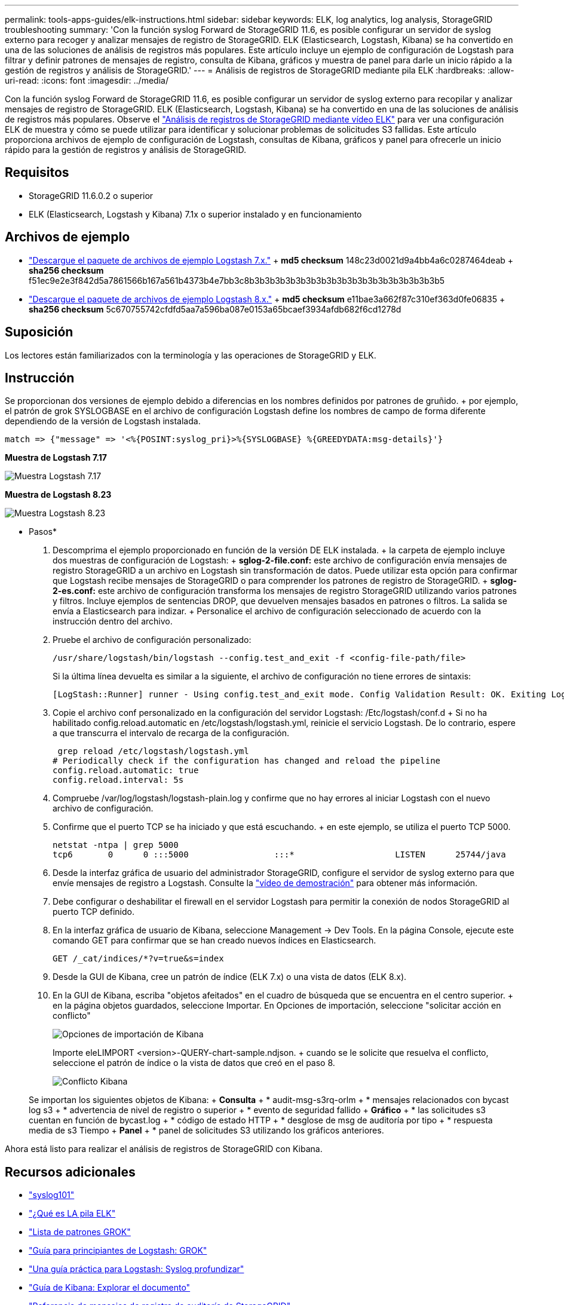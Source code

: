 ---
permalink: tools-apps-guides/elk-instructions.html 
sidebar: sidebar 
keywords: ELK, log analytics, log analysis, StorageGRID troubleshooting 
summary: 'Con la función syslog Forward de StorageGRID 11.6, es posible configurar un servidor de syslog externo para recoger y analizar mensajes de registro de StorageGRID. ELK (Elasticsearch, Logstash, Kibana) se ha convertido en una de las soluciones de análisis de registros más populares. Este artículo incluye un ejemplo de configuración de Logstash para filtrar y definir patrones de mensajes de registro, consulta de Kibana, gráficos y muestra de panel para darle un inicio rápido a la gestión de registros y análisis de StorageGRID.' 
---
= Análisis de registros de StorageGRID mediante pila ELK
:hardbreaks:
:allow-uri-read: 
:icons: font
:imagesdir: ../media/


[role="lead"]
Con la función syslog Forward de StorageGRID 11.6, es posible configurar un servidor de syslog externo para recopilar y analizar mensajes de registro de StorageGRID. ELK (Elasticsearch, Logstash, Kibana) se ha convertido en una de las soluciones de análisis de registros más populares. Observe el https://media.netapp.com/video-detail/3d090a61-23d7-5ad7-9746-4cebbb7452fb/storagegrid-log-analysis-using-elk-stack["Análisis de registros de StorageGRID mediante vídeo ELK"^] para ver una configuración ELK de muestra y cómo se puede utilizar para identificar y solucionar problemas de solicitudes S3 fallidas. Este artículo proporciona archivos de ejemplo de configuración de Logstash, consultas de Kibana, gráficos y panel para ofrecerle un inicio rápido para la gestión de registros y análisis de StorageGRID.



== Requisitos

* StorageGRID 11.6.0.2 o superior
* ELK (Elasticsearch, Logstash y Kibana) 7.1x o superior instalado y en funcionamiento




== Archivos de ejemplo

* link:../media/elk-config/elk7-sample.zip["Descargue el paquete de archivos de ejemplo Logstash 7.x."] + *md5 checksum* 148c23d0021d9a4bb4a6c0287464deab + *sha256 checksum* f51ec9e2e3f842d5a7861566b167a561b4373b4e7bb3c8b3b3b3b3b3b3b3b3b3b3b3b3b3b3b3b3b3b3b5
* link:../media/elk-config/elk8-sample.zip["Descargue el paquete de archivos de ejemplo Logstash 8.x."] + *md5 checksum* e11bae3a662f87c310ef363d0fe06835 + *sha256 checksum* 5c670755742cfdfd5aa7a596ba087e0153a65bcaef3934afdb682f6cd1278d




== Suposición

Los lectores están familiarizados con la terminología y las operaciones de StorageGRID y ELK.



== Instrucción

Se proporcionan dos versiones de ejemplo debido a diferencias en los nombres definidos por patrones de gruñido. + por ejemplo, el patrón de grok SYSLOGBASE en el archivo de configuración Logstash define los nombres de campo de forma diferente dependiendo de la versión de Logstash instalada.

[listing]
----
match => {"message" => '<%{POSINT:syslog_pri}>%{SYSLOGBASE} %{GREEDYDATA:msg-details}'}
----
*Muestra de Logstash 7.17*

image:elk-config/logstash-7.17.fields-sample.png["Muestra Logstash 7.17"]

*Muestra de Logstash 8.23*

image:elk-config/logstash-8.x.fields-sample.png["Muestra Logstash 8.23"]

* Pasos*

. Descomprima el ejemplo proporcionado en función de la versión DE ELK instalada. + la carpeta de ejemplo incluye dos muestras de configuración de Logstash: + *sglog-2-file.conf:* este archivo de configuración envía mensajes de registro StorageGRID a un archivo en Logstash sin transformación de datos. Puede utilizar esta opción para confirmar que Logstash recibe mensajes de StorageGRID o para comprender los patrones de registro de StorageGRID. + *sglog-2-es.conf:* este archivo de configuración transforma los mensajes de registro StorageGRID utilizando varios patrones y filtros. Incluye ejemplos de sentencias DROP, que devuelven mensajes basados en patrones o filtros. La salida se envía a Elasticsearch para indizar. + Personalice el archivo de configuración seleccionado de acuerdo con la instrucción dentro del archivo.
. Pruebe el archivo de configuración personalizado:
+
[listing]
----
/usr/share/logstash/bin/logstash --config.test_and_exit -f <config-file-path/file>
----
+
Si la última línea devuelta es similar a la siguiente, el archivo de configuración no tiene errores de sintaxis:

+
[listing]
----
[LogStash::Runner] runner - Using config.test_and_exit mode. Config Validation Result: OK. Exiting Logstash
----
. Copie el archivo conf personalizado en la configuración del servidor Logstash: /Etc/logstash/conf.d + Si no ha habilitado config.reload.automatic en /etc/logstash/logstash.yml, reinicie el servicio Logstash. De lo contrario, espere a que transcurra el intervalo de recarga de la configuración.
+
[listing]
----
 grep reload /etc/logstash/logstash.yml
# Periodically check if the configuration has changed and reload the pipeline
config.reload.automatic: true
config.reload.interval: 5s
----
. Compruebe /var/log/logstash/logstash-plain.log y confirme que no hay errores al iniciar Logstash con el nuevo archivo de configuración.
. Confirme que el puerto TCP se ha iniciado y que está escuchando. + en este ejemplo, se utiliza el puerto TCP 5000.
+
[listing]
----
netstat -ntpa | grep 5000
tcp6       0      0 :::5000                 :::*                    LISTEN      25744/java
----
. Desde la interfaz gráfica de usuario del administrador StorageGRID, configure el servidor de syslog externo para que envíe mensajes de registro a Logstash. Consulte la https://media.netapp.com/video-detail/3d090a61-23d7-5ad7-9746-4cebbb7452fb/storagegrid-log-analysis-using-elk-stack["vídeo de demostración"^] para obtener más información.
. Debe configurar o deshabilitar el firewall en el servidor Logstash para permitir la conexión de nodos StorageGRID al puerto TCP definido.
. En la interfaz gráfica de usuario de Kibana, seleccione Management -> Dev Tools. En la página Console, ejecute este comando GET para confirmar que se han creado nuevos índices en Elasticsearch.
+
[listing]
----
GET /_cat/indices/*?v=true&s=index
----
. Desde la GUI de Kibana, cree un patrón de índice (ELK 7.x) o una vista de datos (ELK 8.x).
. En la GUI de Kibana, escriba "objetos afeitados" en el cuadro de búsqueda que se encuentra en el centro superior. + en la página objetos guardados, seleccione Importar. En Opciones de importación, seleccione "solicitar acción en conflicto"
+
image:elk-config/kibana-import-options.png["Opciones de importación de Kibana"]

+
Importe eleLIMPORT <version>-QUERY-chart-sample.ndjson. + cuando se le solicite que resuelva el conflicto, seleccione el patrón de índice o la vista de datos que creó en el paso 8.

+
image:elk-config/kibana-import-conflict.png["Conflicto Kibana"]

+
Se importan los siguientes objetos de Kibana: + *Consulta* + * audit-msg-s3rq-orlm + * mensajes relacionados con bycast log s3 + * advertencia de nivel de registro o superior + * evento de seguridad fallido + *Gráfico* + * las solicitudes s3 cuentan en función de bycast.log + * código de estado HTTP + * desglose de msg de auditoría por tipo + * respuesta media de s3 Tiempo + *Panel* + * panel de solicitudes S3 utilizando los gráficos anteriores.



Ahora está listo para realizar el análisis de registros de StorageGRID con Kibana.



== Recursos adicionales

* https://coralogix.com/blog/syslog-101-everything-you-need-to-know-to-get-started/["syslog101"]
* https://www.elastic.co/what-is/elk-stack["¿Qué es LA pila ELK"]
* https://github.com/hpcugent/logstash-patterns/blob/master/files/grok-patterns["Lista de patrones GROK"]
* https://logz.io/blog/logstash-grok/["Guía para principiantes de Logstash: GROK"]
* https://coralogix.com/blog/a-practical-guide-to-logstash-syslog-deep-dive/["Una guía práctica para Logstash: Syslog profundizar"]
* https://www.elastic.co/guide/en/kibana/master/document-explorer.html["Guía de Kibana: Explorar el documento"]
* https://docs.netapp.com/us-en/storagegrid-116/audit/index.html["Referencia de mensajes de registro de auditoría de StorageGRID"]


_Por Angela Cheng_
